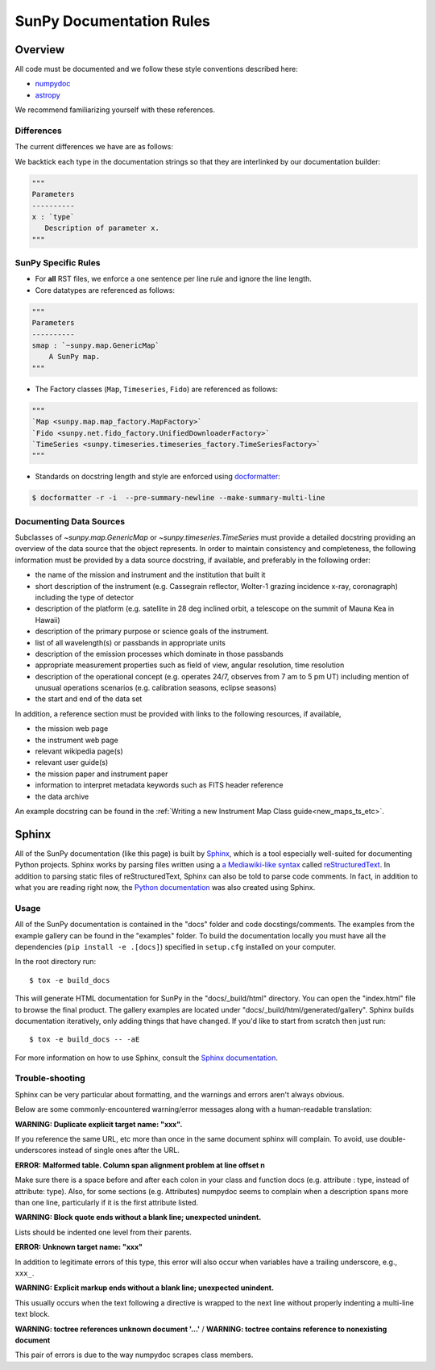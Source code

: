 .. _docs_guidelines:

*************************
SunPy Documentation Rules
*************************

Overview
========

All code must be documented and we follow these style conventions described here:

* `numpydoc <https://numpydoc.readthedocs.io/en/latest/format.html#docstring-standard>`_
* `astropy <https://docs.astropy.org/en/latest/development/docrules.html>`_

We recommend familiarizing yourself with these references.

Differences
-----------

The current differences we have are as follows:

We backtick each type in the documentation strings so that they are interlinked by our documentation builder:

.. code-block:: python

    """
    Parameters
    ----------
    x : `type`
       Description of parameter x.
    """

SunPy Specific Rules
--------------------

* For **all** RST files, we enforce a one sentence per line rule and ignore the line length.

* Core datatypes are referenced as follows:

.. code-block:: python

    """
    Parameters
    ----------
    smap : `~sunpy.map.GenericMap`
        A SunPy map.
    """

* The Factory classes (``Map``, ``Timeseries``, ``Fido``) are referenced as follows:

.. code-block:: python

    """
    `Map <sunpy.map.map_factory.MapFactory>`
    `Fido <sunpy.net.fido_factory.UnifiedDownloaderFactory>`
    `TimeSeries <sunpy.timeseries.timeseries_factory.TimeSeriesFactory>`
    """

* Standards on docstring length and style are enforced using `docformatter <https://pypi.org/project/docformatter/>`__:

.. code-block:: bash

    $ docformatter -r -i  --pre-summary-newline --make-summary-multi-line

.. _Docs Guidelines for Data Sources:

Documenting Data Sources
----------------------------
Subclasses of `~sunpy.map.GenericMap` or `~sunpy.timeseries.TimeSeries` must provide a detailed docstring providing an overview of the data source that the object represents.
In order to maintain consistency and completeness, the following information must be provided by a data source docstring, if available, and preferably in the following order:

* the name of the mission and instrument and the institution that built it
* short description of the instrument (e.g. Cassegrain reflector, Wolter-1 grazing incidence x-ray, coronagraph) including the type of detector
* description of the platform (e.g. satellite in 28 deg inclined orbit, a telescope on the summit of Mauna Kea in Hawaii)
* description of the primary purpose or science goals of the instrument.
* list of all wavelength(s) or passbands in appropriate units
* description of the emission processes which dominate in those passbands
* appropriate measurement properties such as field of view, angular resolution, time resolution
* description of the operational concept (e.g. operates 24/7, observes from 7 am to 5 pm UT) including mention of unusual operations scenarios (e.g. calibration seasons, eclipse seasons)
* the start and end of the data set

In addition, a reference section must be provided with links to the following resources, if available,

* the mission web page
* the instrument web page
* relevant wikipedia page(s)
* relevant user guide(s)
* the mission paper and instrument paper
* information to interpret metadata keywords such as FITS header reference
* the data archive

An example docstring can be found in the :ref:`Writing a new Instrument Map Class guide<new_maps_ts_etc>`.

Sphinx
======

All of the SunPy documentation (like this page) is built by `Sphinx <https://www.sphinx-doc.org/en/stable/>`_, which is a tool especially well-suited for documenting Python projects.
Sphinx works by parsing files written using a `a Mediawiki-like syntax <http://docutils.sourceforge.net/docs/user/rst/quickstart.html>`_ called `reStructuredText <http://docutils.sourceforge.net/rst.html>`_.
In addition to parsing static files of reStructuredText, Sphinx can also be told to parse code comments.
In fact, in addition to what you are reading right now, the `Python documentation <https://www.python.org/doc/>`_ was also created using Sphinx.

Usage
-----

All of the SunPy documentation is contained in the "docs" folder and code docstings/comments.
The examples from the example gallery can be found in the "examples" folder.
To build the documentation locally you must have all the dependencies (``pip install -e .[docs]``) specified in ``setup.cfg`` installed on your computer.

In the root directory run::

    $ tox -e build_docs

This will generate HTML documentation for SunPy in the "docs/_build/html" directory.
You can open the "index.html" file to browse the final product.
The gallery examples are located under "docs/_build/html/generated/gallery".
Sphinx builds documentation iteratively, only adding things that have changed.
If you'd like to start from scratch then just run::

    $ tox -e build_docs -- -aE

For more information on how to use Sphinx, consult the `Sphinx documentation <http://www.sphinx-doc.org/en/stable/contents.html>`_.

Trouble-shooting
----------------

Sphinx can be very particular about formatting, and the warnings and errors aren't always obvious.

Below are some commonly-encountered warning/error messages along with a human-readable translation:

**WARNING: Duplicate explicit target name: "xxx".**

If you reference the same URL, etc more than once in the same document sphinx will complain.
To avoid, use double-underscores instead of single ones after the URL.

**ERROR: Malformed table. Column span alignment problem at line offset n**

Make sure there is a space before and after each colon in your class and
function docs (e.g. attribute : type, instead of attribute: type).
Also, for some sections (e.g. Attributes) numpydoc seems to complain when a description spans more than one line, particularly if it is the first attribute listed.

**WARNING: Block quote ends without a blank line; unexpected unindent.**

Lists should be indented one level from their parents.

**ERROR: Unknown target name: "xxx"**

In addition to legitimate errors of this type, this error will also occur when variables have a trailing underscore, e.g., ``xxx_``.

**WARNING: Explicit markup ends without a blank line; unexpected unindent.**

This usually occurs when the text following a directive is wrapped to the next line without properly indenting a multi-line text block.

**WARNING: toctree references unknown document '...'** / **WARNING: toctree contains reference to nonexisting document**

This pair of errors is due to the way numpydoc scrapes class members.
